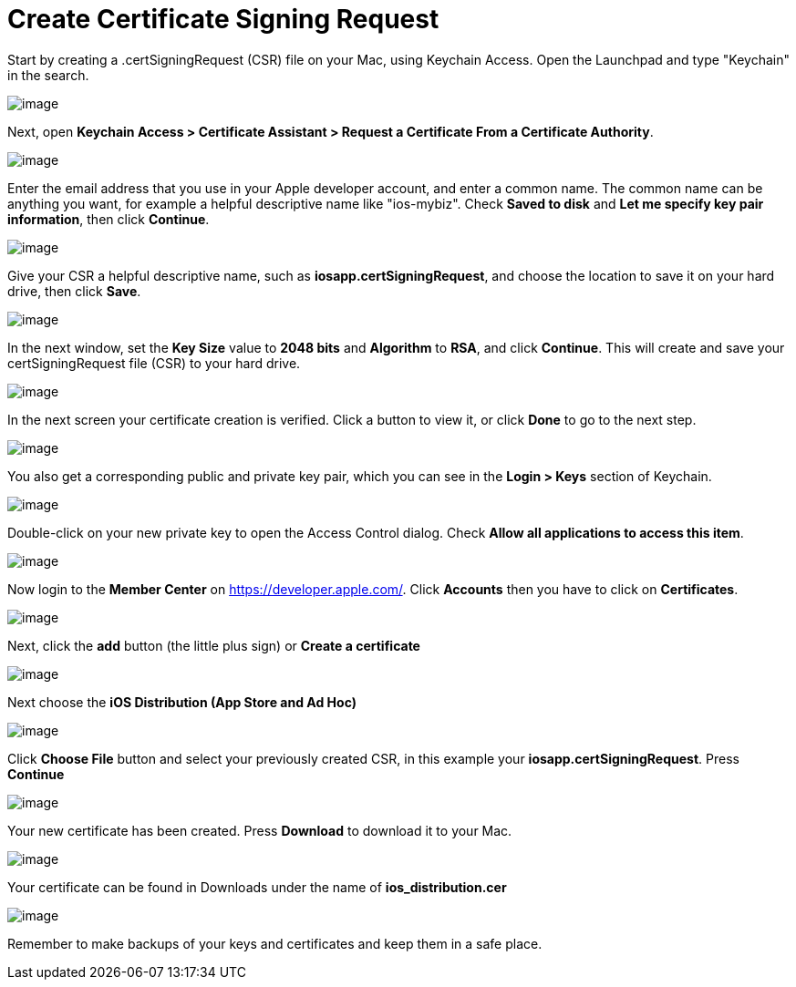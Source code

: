 = Create Certificate Signing Request
:experimental:

Start by creating a .certSigningRequest (CSR) file on your Mac, using Keychain Access.
Open the Launchpad and type "Keychain" in the search.

image:branded_ios_app/mac-1.png[image]

Next, open *Keychain Access > Certificate Assistant > Request a Certificate From a Certificate Authority*.

image:branded_ios_app/mac-2.png[image]

Enter the email address that you use in your Apple developer account, and enter a common name.
The common name can be anything you want, for example a helpful descriptive name like "ios-mybiz".
Check btn:[Saved to disk] and btn:[Let me specify key pair information], then click btn:[Continue].

image:branded_ios_app/mac-3.png[image]

Give your CSR a helpful descriptive name, such as *iosapp.certSigningRequest*, and choose the location to save it on your hard drive, then click btn:[Save].

image:branded_ios_app/mac-4.png[image]

In the next window, set the *Key Size* value to *2048 bits* and *Algorithm* to *RSA*, and click btn:[Continue].
This will create and save your certSigningRequest file (CSR) to your hard drive.

image:branded_ios_app/mac-5.png[image]

In the next screen your certificate creation is verified.
Click a button to view it, or click btn:[Done] to go to the next step.

image:branded_ios_app/mac-6.png[image]

You also get a corresponding public and private key pair, which you can see in the *Login > Keys* section of Keychain.

image:branded_ios_app/mac-7.png[image]

Double-click on your new private key to open the Access Control dialog.
Check btn:[Allow all applications to access this item].

image:branded_ios_app/mac-8.png[image]

Now login to the *Member Center* on https://developer.apple.com/.
Click *Accounts* then you have to click on *Certificates*.

image:branded_ios_app/cert-1.png[image]

Next, click the *add* button (the little plus sign) or btn:[Create a certificate]

image:branded_ios_app/cert-2.png[image]

Next choose the btn:[iOS Distribution (App Store and Ad Hoc)]

image:branded_ios_app/cert-3.png[image]

Click btn:[Choose File] button and select your previously created CSR, in this example your *iosapp.certSigningRequest*. Press btn:[Continue]

image:branded_ios_app/cert-4.png[image]

Your new certificate has been created. Press btn:[Download] to download it to your Mac.

image:branded_ios_app/cert-5.png[image]

Your certificate can be found in Downloads under the name of *ios_distribution.cer*

image:branded_ios_app/cert-6.png[image]

Remember to make backups of your keys and certificates and keep them in a safe place.
